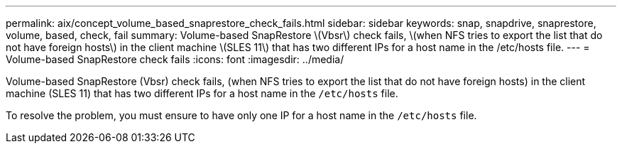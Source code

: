 ---
permalink: aix/concept_volume_based_snaprestore_check_fails.html
sidebar: sidebar
keywords: snap, snapdrive, snaprestore, volume, based, check, fail
summary: Volume-based SnapRestore \(Vbsr\) check fails, \(when NFS tries to export the list that do not have foreign hosts\) in the client machine \(SLES 11\) that has two different IPs for a host name in the /etc/hosts file.
---
= Volume-based SnapRestore check fails
:icons: font
:imagesdir: ../media/

[.lead]
Volume-based SnapRestore (Vbsr) check fails, (when NFS tries to export the list that do not have foreign hosts) in the client machine (SLES 11) that has two different IPs for a host name in the `/etc/hosts` file.

To resolve the problem, you must ensure to have only one IP for a host name in the `/etc/hosts` file.

